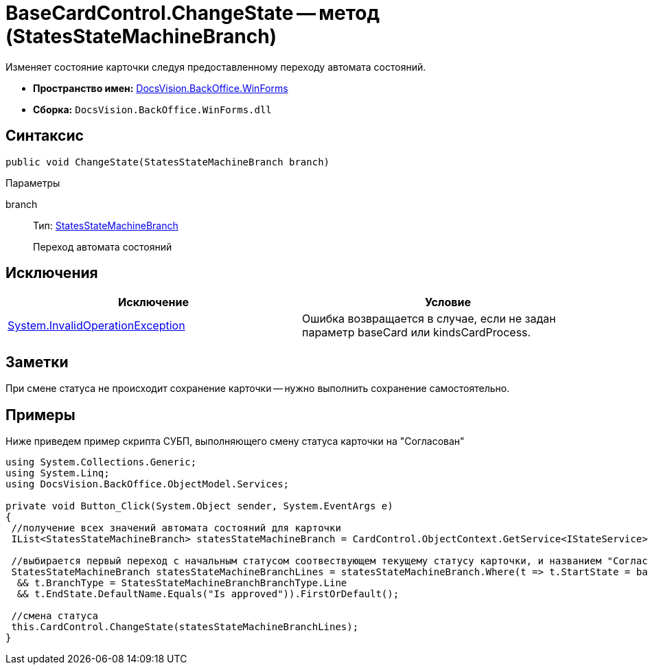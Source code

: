 = BaseCardControl.ChangeState -- метод (StatesStateMachineBranch)

Изменяет состояние карточки следуя предоставленному переходу автомата состояний.

* *Пространство имен:* xref:api/DocsVision/BackOffice/WinForms/WinForms_NS.adoc[DocsVision.BackOffice.WinForms]
* *Сборка:* `DocsVision.BackOffice.WinForms.dll`

== Синтаксис

[source,csharp]
----
public void ChangeState(StatesStateMachineBranch branch)
----

Параметры

branch::
Тип: xref:api/DocsVision/BackOffice/ObjectModel/StatesStateMachineBranch_CL.adoc[StatesStateMachineBranch]
+
Переход автомата состояний

== Исключения

[cols=",",options="header"]
|===
|Исключение |Условие
|http://msdn.microsoft.com/ru-ru/library/system.invalidoperationexception.aspx[System.InvalidOperationException] |Ошибка возвращается в случае, если не задан параметр baseCard или kindsCardProcess.
|===

== Заметки

При смене статуса не происходит сохранение карточки -- нужно выполнить сохранение самостоятельно.

== Примеры

Ниже приведем пример скрипта СУБП, выполняющего смену статуса карточки на "Согласован"

[source,csharp]
----
using System.Collections.Generic;
using System.Linq;
using DocsVision.BackOffice.ObjectModel.Services;
   
private void Button_Click(System.Object sender, System.EventArgs e)
{
 //получение всех значений автомата состояний для карточки
 IList<StatesStateMachineBranch> statesStateMachineBranch = CardControl.ObjectContext.GetService<IStateService>().GetStateMachineBranches(BaseObject.SystemInfo.CardKind);
 
 //выбирается первый переход с начальным статусом соотвествующем текущему статусу карточки, и названием "Согласован"
 StatesStateMachineBranch statesStateMachineBranchLines = statesStateMachineBranch.Where(t => t.StartState = base.BaseObject.SystemInfo.State
  && t.BranchType = StatesStateMachineBranchBranchType.Line
  && t.EndState.DefaultName.Equals("Is approved")).FirstOrDefault();

 //смена статуса
 this.CardControl.ChangeState(statesStateMachineBranchLines);
}
----
